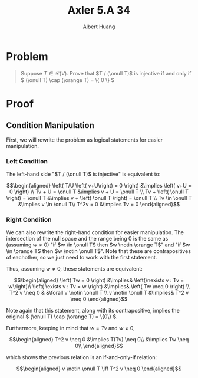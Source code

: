 #+TITLE: Axler 5.A 34
#+AUTHOR: Albert Huang
* Problem
  #+begin_quote
  Suppose \(T \in \mathcal L (V)\). Prove that \(T / (\onull T)\) is injective if and only if \( (\onull T) \cap (\orange T) = \{ 0 \} \)
  #+end_quote
* Proof
** Condition Manipulation
   First, we will rewrite the problem as logical statements for easier manipulation.

*** Left Condition
	The left-hand side "\(T / (\onull T)\) is injective" is equivalent to:

	\[\begin{aligned}
	\left( T/U \left( v+U\right) = 0 \right)  &\implies \left(  v+U = 0 \right) \\
	Tv + U = \onull T &\implies v + U = \onull T \\
	Tv + \left( \onull T \right) = \onull T &\implies v + \left( \onull T \right) = \onull T \\
	Tv \in \onull T &\implies v \in \onull T\\
	T^2v = 0 &\implies Tv = 0
	\end{aligned}\]

*** Right Condition
	We can also rewrite the right-hand condition for easier manipulation. The intersection of the null space and the range being \(0\) is the same as (assuming \(w \neq 0\)) "if \(w \in \onull T\) then \(w \notin \orange T\)" and "if \(w \in \orange T\) then \(w \notin \onull T\)". Note that these are contrapositives of eachother, so we just need to work with the first statement.

	Thus, assuming \(w \neq 0\), these statements are equivalent:

	\[\begin{aligned}
	\left( Tw = 0 \right)  &\implies& \left(\nexists v : Tv = w\right)\\
	\left( \exists v : Tv = w \right) &\implies&  \left( Tw \neq  0 \right) \\
	T^2 v \neq  0 & &\forall v \notin \onull T \\
	v \notin \onull T &\implies& T^2 v \neq 0
	\end{aligned}\]

	Note again that this statement, along with its contrapositive, implies the original \( (\onull T) \cap (\orange T) = \{0\} \).

	Furthermore, keeping in mind that \(w = Tv\) and \(w \neq 0\),

	\[\begin{aligned}
	T^2 v \neq 0 &\implies T(Tv) \neq 0\\
	&\implies Tw \neq 0\\
	\end{aligned}\]

	which shows the previous relation is an if-and-only-if relation:

	\[\begin{aligned}
	v \notin \onull T \iff T^2 v \neq 0
	\end{aligned}\]

